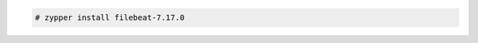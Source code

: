 .. Copyright (C) 2022 Wazuh, Inc.

.. code-block:: console

  # zypper install filebeat-7.17.0

.. End of include file
